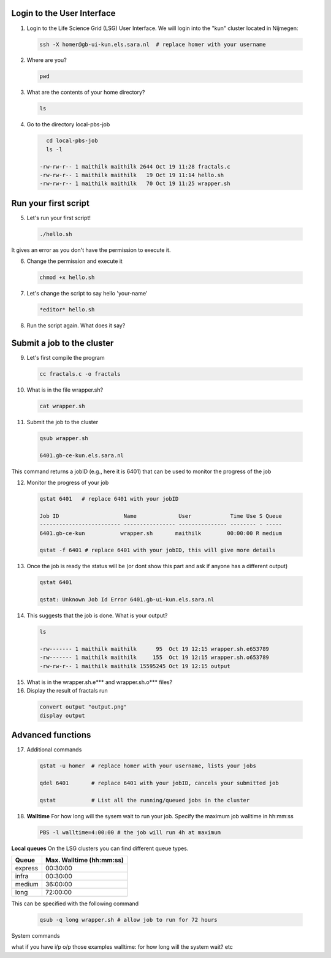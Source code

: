 
.. _pbs-jobs:

Login to the User Interface
...............
1. Login to the Life Science Grid (LSG) User Interface. We will login into the "kun" cluster located in Nijmegen:

  .. code-block:: console

     ssh -X homer@gb-ui-kun.els.sara.nl  # replace homer with your username 

2. Where are you? 

 .. code-block:: console

     pwd 
     
3. What are the contents of your home directory?
 .. code-block:: console

     ls
     
4. Go to the directory local-pbs-job
 .. code-block:: console

     cd local-pbs-job
     ls -l
     
   -rw-rw-r-- 1 maithilk maithilk 2644 Oct 19 11:28 fractals.c
   -rw-rw-r-- 1 maithilk maithilk   19 Oct 19 11:14 hello.sh
   -rw-rw-r-- 1 maithilk maithilk   70 Oct 19 11:25 wrapper.sh

Run your first script
....................
     
5. Let's run your first script!
 .. code-block:: console

     ./hello.sh
  
It gives an error as you don't have the permission to execute it.

6. Change the permission and execute it
 .. code-block:: console

     chmod +x hello.sh 
     
7. Let's change the script to say hello 'your-name'
 .. code-block:: console

     *editor* hello.sh 

8. Run the script again. What does it say?

Submit a job to the cluster
.................

9. Let's first compile the program
 .. code-block:: console
    
    cc fractals.c -o fractals 
    
10. What is in the file wrapper.sh?
 .. code-block:: console
    
    cat wrapper.sh

11. Submit the job to the cluster
 .. code-block:: console
  
  qsub wrapper.sh
  
  6401.gb-ce-kun.els.sara.nl
  
This command returns a jobID (e.g., here it is 6401) that can be used to monitor the progress of the job

12. Monitor the progress of your job 
 .. code-block:: console
  
  qstat 6401   # replace 6401 with your jobID
  
  Job ID                    Name             User            Time Use S Queue
  ------------------------- ---------------- --------------- -------- - -----
  6401.gb-ce-kun           wrapper.sh       maithilk        00:00:00 R medium 
  
  qstat -f 6401 # replace 6401 with your jobID, this will give more details 
  
13. Once the job is ready the status will be (or dont show this part and ask if anyone has a different output)
 .. code-block:: console
 
  qstat 6401
  
  qstat: Unknown Job Id Error 6401.gb-ui-kun.els.sara.nl

14. This suggests that the job is done. What is your output?
 .. code-block:: console
 
  ls
 
  -rw------- 1 maithilk maithilk      95  Oct 19 12:15 wrapper.sh.e653789
  -rw------- 1 maithilk maithilk     155  Oct 19 12:15 wrapper.sh.o653789
  -rw-rw-r-- 1 maithilk maithilk 15595245 Oct 19 12:15 output
  
15. What is in the wrapper.sh.e*** and wrapper.sh.o*** files?
 
16. Display the result of fractals run
 .. code-block:: console

  convert output "output.png"
  display output

Advanced functions
....................

17. Additional commands
 .. code-block:: console

  qstat -u homer  # replace homer with your username, lists your jobs

  qdel 6401       # replace 6401 with your jobID, cancels your submitted job

  qstat           # List all the running/queued jobs in the cluster

18. **Walltime** For how long will the sysem wait to run your job. Specify the maximum job walltime in hh:mm:ss
 .. code-block:: console
 
  PBS -l walltime=4:00:00 # the job will run 4h at maximum

**Local queues** On the LSG clusters you can find different queue types. 

=============== ===========================
Queue           Max. Walltime (hh:mm:ss)
=============== ===========================
express         00:30:00
infra           00:30:00
medium          36:00:00
long            72:00:00
=============== ===========================
This can be specified with the following command
 
 .. code-block:: console
   
   qsub -q long wrapper.sh # allow job to run for 72 hours
 

System commands

what if you have i/p o/p those examples
walltime: for how long will the system wait? etc





